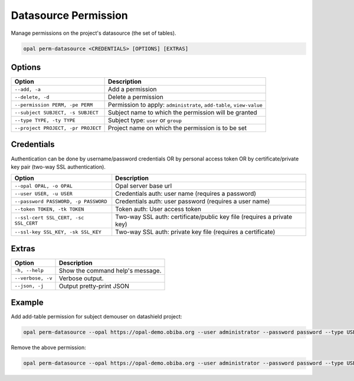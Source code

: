 Datasource Permission
=====================

Manage permissions on the project's datasource (the set of tables).

.. code-block:: bash

  opal perm-datasource <CREDENTIALS> [OPTIONS] [EXTRAS]

Options
-------

==================================== =====================================
Option                               Description
==================================== =====================================
``--add, -a``                        Add a permission
``--delete, -d``                     Delete a permission
``--permission PERM, -pe PERM``      Permission to apply: ``administrate``, ``add-table``, ``view-value``
``--subject SUBJECT, -s SUBJECT``    Subject name to which the permission will be granted
``--type TYPE, -ty TYPE``            Subject type: ``user`` or ``group``
``--project PROJECT, -pr PROJECT``   Project name on which the permission is to be set
==================================== =====================================

Credentials
-----------

Authentication can be done by username/password credentials OR by personal access token OR by certificate/private key pair (two-way SSL authentication).

===================================== ====================================
Option                                Description
===================================== ====================================
``--opal OPAL, -o OPAL``              Opal server base url
``--user USER, -u USER``              Credentials auth: user name (requires a password)
``--password PASSWORD, -p PASSWORD``  Credentials auth: user password (requires a user name)
``--token TOKEN, -tk TOKEN``          Token auth: User access token
``--ssl-cert SSL_CERT, -sc SSL_CERT`` Two-way SSL auth: certificate/public key file (requires a private key)
``--ssl-key SSL_KEY, -sk SSL_KEY``    Two-way SSL auth: private key file (requires a certificate)
===================================== ====================================

Extras
------

================= =================
Option            Description
================= =================
``-h, --help``    Show the command help's message.
``--verbose, -v`` Verbose output.
``--json, -j``    Output pretty-print JSON
================= =================

Example
-------

Add add-table permission for subject demouser on datashield project:

.. code-block:: bash

  opal perm-datasource --opal https://opal-demo.obiba.org --user administrator --password password --type USER --subject demouser --permission add-table --project datashield --add

Remove the above permission:

.. code-block:: bash

  opal perm-datasource --opal https://opal-demo.obiba.org --user administrator --password password --type USER --subject demouser  --project datashield --delete
